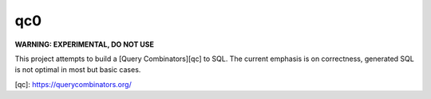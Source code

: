 qc0
===

**WARNING: EXPERIMENTAL, DO NOT USE**

This project attempts to build a [Query Combinators][qc] to SQL. The current emphasis
is on correctness, generated SQL is not optimal in most but basic cases.

[qc]: https://querycombinators.org/
